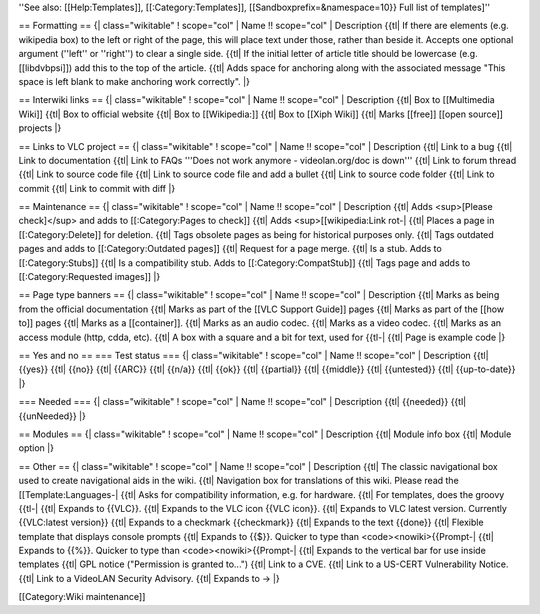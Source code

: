 ''See also: [[Help:Templates]], [[:Category:Templates]],
[[Sandboxprefix=&namespace=10}} Full list of templates]''

== Formatting == {\| class="wikitable" ! scope="col" \| Name !!
scope="col" \| Description {{tl\| If there are elements (e.g. wikipedia
box) to the left or right of the page, this will place text under those,
rather than beside it. Accepts one optional argument (''left'' or
''right'') to clear a single side. {{tl\| If the initial letter of
article title should be lowercase (e.g. [[libdvbpsi]]) add this to the
top of the article. {{tl\| Adds space for anchoring along with the
associated message "This space is left blank to make anchoring work
correctly". \|}

== Interwiki links == {\| class="wikitable" ! scope="col" \| Name !!
scope="col" \| Description {{tl\| Box to [[Multimedia Wiki]] {{tl\| Box
to official website {{tl\| Box to [[Wikipedia:]] {{tl\| Box to [[Xiph
Wiki]] {{tl\| Marks [[free]] [[open source]] projects \|}

== Links to VLC project == {\| class="wikitable" ! scope="col" \| Name
!! scope="col" \| Description {{tl\| Link to a bug {{tl\| Link to
documentation {{tl\| Link to FAQs '''Does not work anymore -
videolan.org/doc is down''' {{tl\| Link to forum thread {{tl\| Link to
source code file {{tl\| Link to source code file and add a bullet {{tl\|
Link to source code folder {{tl\| Link to commit {{tl\| Link to commit
with diff \|}

== Maintenance == {\| class="wikitable" ! scope="col" \| Name !!
scope="col" \| Description {{tl\| Adds <sup>[Please check]</sup> and
adds to [[:Category:Pages to check]] {{tl\| Adds <sup>[[wikipedia:Link
rot-\| {{tl\| Places a page in [[:Category:Delete]] for deletion. {{tl\|
Tags obsolete pages as being for historical purposes only. {{tl\| Tags
outdated pages and adds to [[:Category:Outdated pages]] {{tl\| Request
for a page merge. {{tl\| Is a stub. Adds to [[:Category:Stubs]] {{tl\|
Is a compatibility stub. Adds to [[:Category:CompatStub]] {{tl\| Tags
page and adds to [[:Category:Requested images]] \|}

== Page type banners == {\| class="wikitable" ! scope="col" \| Name !!
scope="col" \| Description {{tl\| Marks as being from the official
documentation {{tl\| Marks as part of the [[VLC Support Guide]] pages
{{tl\| Marks as part of the [[how to]] pages {{tl\| Marks as a
[[container]]. {{tl\| Marks as an audio codec. {{tl\| Marks as a video
codec. {{tl\| Marks as an access module (http, cdda, etc). {{tl\| A box
with a square and a bit for text, used for {{tl-\| {{tl\| Page is
example code \|}

== Yes and no == === Test status === {\| class="wikitable" ! scope="col"
\| Name !! scope="col" \| Description {{tl\| {{yes}} {{tl\| {{no}}
{{tl\| {{ARC}} {{tl\| {{n/a}} {{tl\| {{ok}} {{tl\| {{partial}} {{tl\|
{{middle}} {{tl\| {{untested}} {{tl\| {{up-to-date}} \|}

=== Needed === {\| class="wikitable" ! scope="col" \| Name !!
scope="col" \| Description {{tl\| {{needed}} {{tl\| {{unNeeded}} \|}

== Modules == {\| class="wikitable" ! scope="col" \| Name !! scope="col"
\| Description {{tl\| Module info box {{tl\| Module option \|}

== Other == {\| class="wikitable" ! scope="col" \| Name !! scope="col"
\| Description {{tl\| The classic navigational box used to create
navigational aids in the wiki. {{tl\| Navigation box for translations of
this wiki. Please read the [[Template:Languages-\| {{tl\| Asks for
compatibility information, e.g. for hardware. {{tl\| For templates, does
the groovy {{tl-\| {{tl\| Expands to {{VLC}}. {{tl\| Expands to the VLC
icon {{VLC icon}}. {{tl\| Expands to VLC latest version. Currently
{{VLC:latest version}} {{tl\| Expands to a checkmark {{checkmark}}
{{tl\| Expands to the text {{done}} {{tl\| Flexible template that
displays console prompts {{tl\| Expands to {{$}}. Quicker to type than
<code><nowiki>{{Prompt-\| {{tl\| Expands to {{%}}. Quicker to type than
<code><nowiki>{{Prompt-\| {{tl\| Expands to the vertical bar for use
inside templates {{tl\| GPL notice ("Permission is granted to...")
{{tl\| Link to a CVE. {{tl\| Link to a US-CERT Vulnerability Notice.
{{tl\| Link to a VideoLAN Security Advisory. {{tl\| Expands to → \|}

[[Category:Wiki maintenance]]

